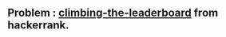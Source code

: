 ** Problem : [[https://www.hackerrank.com/challenges/climbing-the-leaderboard/problem][climbing-the-leaderboard]] from hackerrank.
